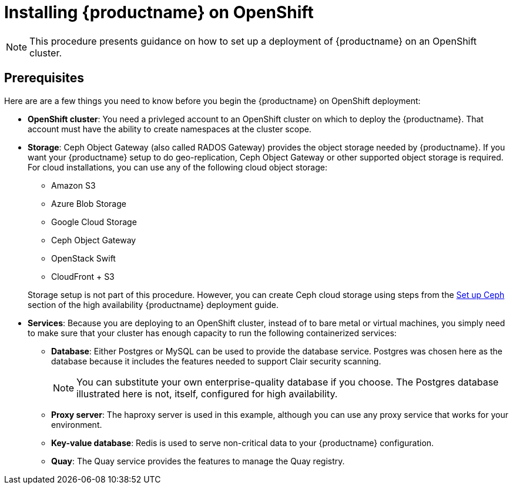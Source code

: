 = Installing {productname} on OpenShift

[NOTE]
====
This procedure presents guidance on how to set up a deployment of {productname} on an OpenShift cluster.
====

== Prerequisites

Here are are a few things you need to know before you begin
the {productname} on OpenShift deployment:

* *OpenShift cluster*: You need a privleged account to an OpenShift cluster on which to deploy
the {productname}. That account must have the ability to create namespaces at the cluster scope.

* *Storage*: Ceph Object Gateway (also called RADOS Gateway) provides the object storage needed by {productname}. If you want your {productname} setup to do geo-replication, Ceph Object Gateway or other supported object storage is required. For cloud installations, you can use any of the following cloud object storage:

** Amazon S3
** Azure Blob Storage
** Google Cloud Storage
** Ceph Object Gateway
** OpenStack Swift
** CloudFront + S3

+
Storage setup is not part of this procedure. However, you can create Ceph cloud storage using steps from the link:https://access.redhat.com/documentation/en-us/red_hat_quay/2.9/html-single/deploy_red_hat_quay_-_high_availability/#set_up_ceph[Set up Ceph] section of the high availability {productname} deployment guide.

* *Services*: Because you are deploying to an OpenShift cluster, instead of to bare metal
or virtual machines, you simply need to make sure that your cluster has enough capacity to run
the following containerized services:

** *Database*: Either Postgres or MySQL can be used to provide the database service. Postgres was chosen here as the database because it includes the features needed to support Clair security scanning.
+
[NOTE]
====
You can substitute your own enterprise-quality database if you choose.
The Postgres database illustrated here is not, itself, configured for high availability.
====
** *Proxy server*: The haproxy server is used in this example, although you can use any proxy service that works for
your environment.
** *Key-value database*: Redis is used to serve non-critical data to your {productname} configuration.
** *Quay*: The Quay service provides the features to manage the Quay registry.
